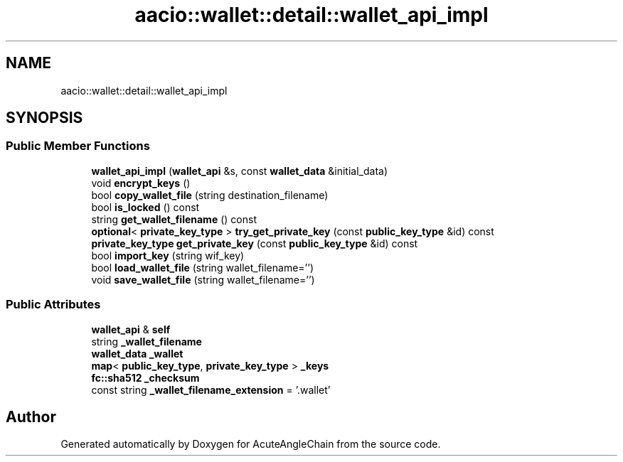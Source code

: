 .TH "aacio::wallet::detail::wallet_api_impl" 3 "Sun Jun 3 2018" "AcuteAngleChain" \" -*- nroff -*-
.ad l
.nh
.SH NAME
aacio::wallet::detail::wallet_api_impl
.SH SYNOPSIS
.br
.PP
.SS "Public Member Functions"

.in +1c
.ti -1c
.RI "\fBwallet_api_impl\fP (\fBwallet_api\fP &s, const \fBwallet_data\fP &initial_data)"
.br
.ti -1c
.RI "void \fBencrypt_keys\fP ()"
.br
.ti -1c
.RI "bool \fBcopy_wallet_file\fP (string destination_filename)"
.br
.ti -1c
.RI "bool \fBis_locked\fP () const"
.br
.ti -1c
.RI "string \fBget_wallet_filename\fP () const"
.br
.ti -1c
.RI "\fBoptional\fP< \fBprivate_key_type\fP > \fBtry_get_private_key\fP (const \fBpublic_key_type\fP &id) const"
.br
.ti -1c
.RI "\fBprivate_key_type\fP \fBget_private_key\fP (const \fBpublic_key_type\fP &id) const"
.br
.ti -1c
.RI "bool \fBimport_key\fP (string wif_key)"
.br
.ti -1c
.RI "bool \fBload_wallet_file\fP (string wallet_filename='')"
.br
.ti -1c
.RI "void \fBsave_wallet_file\fP (string wallet_filename='')"
.br
.in -1c
.SS "Public Attributes"

.in +1c
.ti -1c
.RI "\fBwallet_api\fP & \fBself\fP"
.br
.ti -1c
.RI "string \fB_wallet_filename\fP"
.br
.ti -1c
.RI "\fBwallet_data\fP \fB_wallet\fP"
.br
.ti -1c
.RI "\fBmap\fP< \fBpublic_key_type\fP, \fBprivate_key_type\fP > \fB_keys\fP"
.br
.ti -1c
.RI "\fBfc::sha512\fP \fB_checksum\fP"
.br
.ti -1c
.RI "const string \fB_wallet_filename_extension\fP = '\&.wallet'"
.br
.in -1c

.SH "Author"
.PP 
Generated automatically by Doxygen for AcuteAngleChain from the source code\&.
